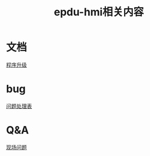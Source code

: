 #+TITLE: epdu-hmi相关内容
#+HTML_HEAD_EXTRA: <link rel="stylesheet" type="text/css" href="../../css/readtheorg.css" />
#+OPTIONS: ^:nil


* Table of Contents                                         :TOC_4_org:noexport:
 - [[文档][文档]]
 - [[bug][bug]]
 - [[Q&A][Q&A]]

* 文档
  [[file:docs/%E7%A8%8B%E5%BA%8F%E5%8D%87%E7%BA%A7.html][程序升级]]
* bug
  [[file:issues/pwd.html][问题处理表]]

* Q&A
  [[file:qa/Q&A.html][现场问题]]
